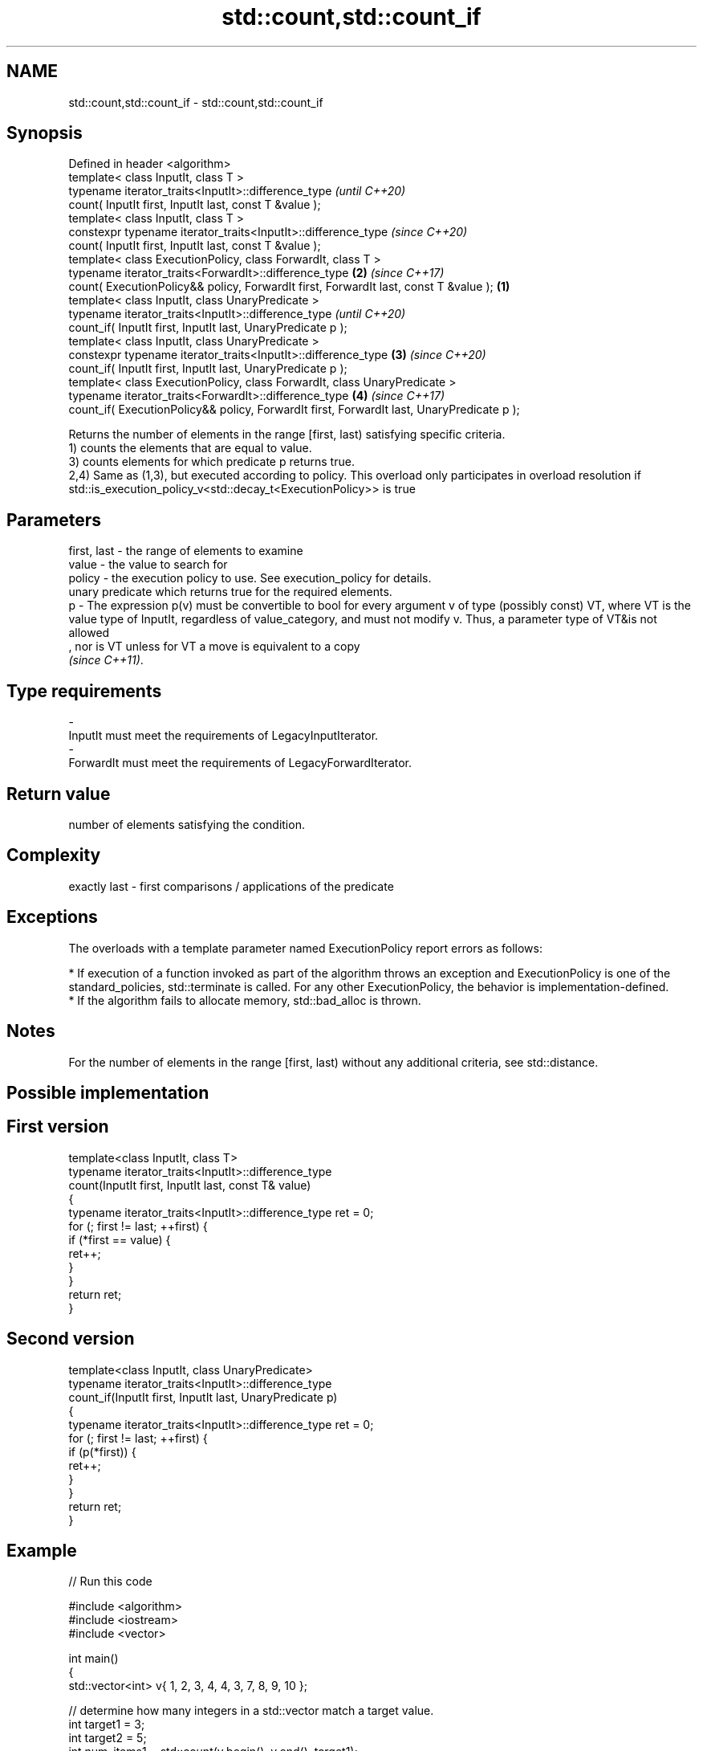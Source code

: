 .TH std::count,std::count_if 3 "2020.03.24" "http://cppreference.com" "C++ Standard Libary"
.SH NAME
std::count,std::count_if \- std::count,std::count_if

.SH Synopsis

  Defined in header <algorithm>
  template< class InputIt, class T >
  typename iterator_traits<InputIt>::difference_type                                               \fI(until C++20)\fP
  count( InputIt first, InputIt last, const T &value );
  template< class InputIt, class T >
  constexpr typename iterator_traits<InputIt>::difference_type                                     \fI(since C++20)\fP
  count( InputIt first, InputIt last, const T &value );
  template< class ExecutionPolicy, class ForwardIt, class T >
  typename iterator_traits<ForwardIt>::difference_type                                         \fB(2)\fP \fI(since C++17)\fP
  count( ExecutionPolicy&& policy, ForwardIt first, ForwardIt last, const T &value );      \fB(1)\fP
  template< class InputIt, class UnaryPredicate >
  typename iterator_traits<InputIt>::difference_type                                                             \fI(until C++20)\fP
  count_if( InputIt first, InputIt last, UnaryPredicate p );
  template< class InputIt, class UnaryPredicate >
  constexpr typename iterator_traits<InputIt>::difference_type                                 \fB(3)\fP               \fI(since C++20)\fP
  count_if( InputIt first, InputIt last, UnaryPredicate p );
  template< class ExecutionPolicy, class ForwardIt, class UnaryPredicate >
  typename iterator_traits<ForwardIt>::difference_type                                             \fB(4)\fP           \fI(since C++17)\fP
  count_if( ExecutionPolicy&& policy, ForwardIt first, ForwardIt last, UnaryPredicate p );

  Returns the number of elements in the range [first, last) satisfying specific criteria.
  1) counts the elements that are equal to value.
  3) counts elements for which predicate p returns true.
  2,4) Same as (1,3), but executed according to policy. This overload only participates in overload resolution if std::is_execution_policy_v<std::decay_t<ExecutionPolicy>> is true

.SH Parameters


  first, last - the range of elements to examine
  value       - the value to search for
  policy      - the execution policy to use. See execution_policy for details.
                unary predicate which returns true for the required elements.
  p           - The expression p(v) must be convertible to bool for every argument v of type (possibly const) VT, where VT is the value type of InputIt, regardless of value_category, and must not modify v. Thus, a parameter type of VT&is not allowed
                , nor is VT unless for VT a move is equivalent to a copy
                \fI(since C++11)\fP. 
.SH Type requirements
  -
  InputIt must meet the requirements of LegacyInputIterator.
  -
  ForwardIt must meet the requirements of LegacyForwardIterator.


.SH Return value

  number of elements satisfying the condition.

.SH Complexity

  exactly last - first comparisons / applications of the predicate

.SH Exceptions

  The overloads with a template parameter named ExecutionPolicy report errors as follows:

  * If execution of a function invoked as part of the algorithm throws an exception and ExecutionPolicy is one of the standard_policies, std::terminate is called. For any other ExecutionPolicy, the behavior is implementation-defined.
  * If the algorithm fails to allocate memory, std::bad_alloc is thrown.


.SH Notes

  For the number of elements in the range [first, last) without any additional criteria, see std::distance.

.SH Possible implementation


.SH First version

    template<class InputIt, class T>
    typename iterator_traits<InputIt>::difference_type
        count(InputIt first, InputIt last, const T& value)
    {
        typename iterator_traits<InputIt>::difference_type ret = 0;
        for (; first != last; ++first) {
            if (*first == value) {
                ret++;
            }
        }
        return ret;
    }

.SH Second version

    template<class InputIt, class UnaryPredicate>
    typename iterator_traits<InputIt>::difference_type
        count_if(InputIt first, InputIt last, UnaryPredicate p)
    {
        typename iterator_traits<InputIt>::difference_type ret = 0;
        for (; first != last; ++first) {
            if (p(*first)) {
                ret++;
            }
        }
        return ret;
    }



.SH Example

  
// Run this code

    #include <algorithm>
    #include <iostream>
    #include <vector>

    int main()
    {
        std::vector<int> v{ 1, 2, 3, 4, 4, 3, 7, 8, 9, 10 };

        // determine how many integers in a std::vector match a target value.
        int target1 = 3;
        int target2 = 5;
        int num_items1 = std::count(v.begin(), v.end(), target1);
        int num_items2 = std::count(v.begin(), v.end(), target2);
        std::cout << "number: " << target1 << " count: " << num_items1 << '\\n';
        std::cout << "number: " << target2 << " count: " << num_items2 << '\\n';

        // use a lambda expression to count elements divisible by 3.
        int num_items3 = std::count_if(v.begin(), v.end(), [](int i){return i % 3 == 0;});
        std::cout << "number divisible by three: " << num_items3 << '\\n';
    }

.SH Output:

    number: 3 count: 2
    number: 5 count: 0
    number divisible by three: 3


.SH See also


           returns the distance between two iterators
  distance \fI(function template)\fP




